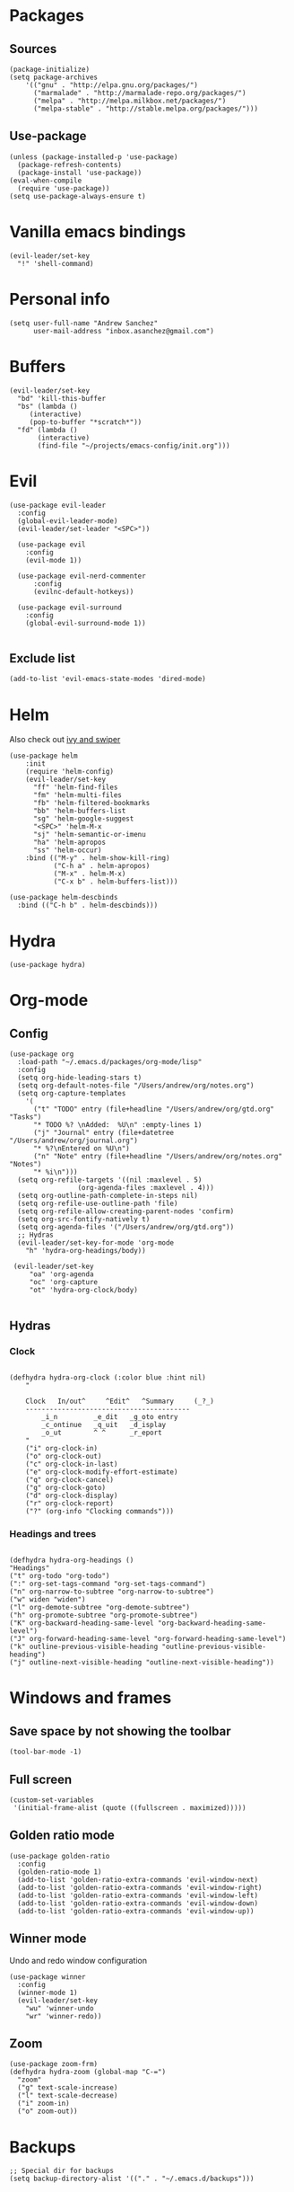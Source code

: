 * Packages
** Sources 
#+begin_src elisp :tangle yes
  (package-initialize)
  (setq package-archives
      '(("gnu" . "http://elpa.gnu.org/packages/")
        ("marmalade" . "http://marmalade-repo.org/packages/")
        ("melpa" . "http://melpa.milkbox.net/packages/")
        ("melpa-stable" . "http://stable.melpa.org/packages/")))
#+end_src
** Use-package
#+begin_src elisp :tangle yes
(unless (package-installed-p 'use-package)
  (package-refresh-contents)
  (package-install 'use-package))
(eval-when-compile
  (require 'use-package))
(setq use-package-always-ensure t)
#+end_src
* Vanilla emacs bindings
#+begin_src elisp :tangle yes
  (evil-leader/set-key
    "!" 'shell-command)
#+end_src
* Personal info
#+begin_src elisp :tangle yes
(setq user-full-name "Andrew Sanchez"
      user-mail-address "inbox.asanchez@gmail.com")
#+end_src
* Buffers
#+begin_src elisp :tangle yes
  (evil-leader/set-key
    "bd" 'kill-this-buffer
    "bs" (lambda ()
	   (interactive)
	   (pop-to-buffer "*scratch*"))
    "fd" (lambda ()
	     (interactive)
	     (find-file "~/projects/emacs-config/init.org")))
#+end_src
* Evil
#+BEGIN_SRC elisp :tangle yes
  (use-package evil-leader
    :config
    (global-evil-leader-mode)
    (evil-leader/set-leader "<SPC>"))

    (use-package evil
      :config
      (evil-mode 1))

    (use-package evil-nerd-commenter
        :config
        (evilnc-default-hotkeys))

    (use-package evil-surround
      :config
      (global-evil-surround-mode 1))

#+END_SRC

#+RESULTS:
: t

** Exclude list
#+BEGIN_SRC elisp :tangle yes
(add-to-list 'evil-emacs-state-modes 'dired-mode)
#+END_SRC

* Helm
  Also check out [[https://github.com/abo-abo/swiper][ivy and swiper]]
#+BEGIN_SRC elisp :tangle yes
  (use-package helm
      :init
      (require 'helm-config)
      (evil-leader/set-key
        "ff" 'helm-find-files
        "fm" 'helm-multi-files
        "fb" 'helm-filtered-bookmarks
        "bb" 'helm-buffers-list
        "sg" 'helm-google-suggest
        "<SPC>" 'helm-M-x
        "sj" 'helm-semantic-or-imenu
        "ha" 'helm-apropos
        "ss" 'helm-occur)
      :bind (("M-y" . helm-show-kill-ring)
             ("C-h a" . helm-apropos)
             ("M-x" . helm-M-x)
             ("C-x b" . helm-buffers-list)))

  (use-package helm-descbinds
    :bind (("C-h b" . helm-descbinds)))
#+END_SRC

#+RESULTS:
  
* Hydra
#+BEGIN_SRC elisp :tangle yes
(use-package hydra)
#+END_SRC
#+end_src
* Org-mode
** Config
#+BEGIN_SRC elisp :tangle yes
  (use-package org
    :load-path "~/.emacs.d/packages/org-mode/lisp"
    :config
    (setq org-hide-leading-stars t)
    (setq org-default-notes-file "/Users/andrew/org/notes.org")
    (setq org-capture-templates
	  '(
	    ("t" "TODO" entry (file+headline "/Users/andrew/org/gtd.org" "Tasks")
	    "* TODO %? \nAdded:  %U\n" :empty-lines 1)
	    ("j" "Journal" entry (file+datetree "/Users/andrew/org/journal.org")
	    "* %?\nEntered on %U\n")
	    ("n" "Note" entry (file+headline "/Users/andrew/org/notes.org" "Notes")
	    "* %i\n")))
    (setq org-refile-targets '((nil :maxlevel . 5)
			       (org-agenda-files :maxlevel . 4)))
    (setq org-outline-path-complete-in-steps nil)
    (setq org-refile-use-outline-path 'file)
    (setq org-refile-allow-creating-parent-nodes 'confirm)
    (setq org-src-fontify-natively t)
    (setq org-agenda-files '("/Users/andrew/org/gtd.org"))
    ;; Hydras
    (evil-leader/set-key-for-mode 'org-mode
      "h" 'hydra-org-headings/body))

   (evil-leader/set-key
       "oa" 'org-agenda
       "oc" 'org-capture
       "ot" 'hydra-org-clock/body)

#+END_SRC

** Hydras
*** Clock
   
#+BEGIN_SRC elisp :tangle yes

   (defhydra hydra-org-clock (:color blue :hint nil)
       "

       Clock   In/out^     ^Edit^   ^Summary     (_?_)
       -----------------------------------------
	       _i_n         _e_dit   _g_oto entry
	       _c_ontinue   _q_uit   _d_isplay
	       _o_ut        ^ ^      _r_eport
       "
       ("i" org-clock-in)
       ("o" org-clock-out)
       ("c" org-clock-in-last)
       ("e" org-clock-modify-effort-estimate)
       ("q" org-clock-cancel)
       ("g" org-clock-goto)
       ("d" org-clock-display)
       ("r" org-clock-report)
       ("?" (org-info "Clocking commands")))
 #+END_SRC
*** Headings and trees
#+BEGIN_SRC elisp :tangle yes

    (defhydra hydra-org-headings ()
    "Headings"
	("t" org-todo "org-todo")
	(":" org-set-tags-command "org-set-tags-command")
	("n" org-narrow-to-subtree "org-narrow-to-subtree")
	("w" widen "widen")
	("l" org-demote-subtree "org-demote-subtree")
	("h" org-promote-subtree "org-promote-subtree")
	("K" org-backward-heading-same-level "org-backward-heading-same-level")
	("J" org-forward-heading-same-level "org-forward-heading-same-level")
	("k" outline-previous-visible-heading "outline-previous-visible-heading")
	("j" outline-next-visible-heading "outline-next-visible-heading"))
#+END_SRC

#+RESULTS:
: hydra-org-headings/body

* Windows and frames
** Save space by not showing the toolbar
#+BEGIN_SRC elisp :tangle yes
(tool-bar-mode -1)
#+END_SRC

** Full screen
#+BEGIN_SRC elisp :tangle yes
(custom-set-variables
 '(initial-frame-alist (quote ((fullscreen . maximized)))))
#+END_SRC

** Golden ratio mode
#+BEGIN_SRC elisp :tangle yes
  (use-package golden-ratio
    :config
    (golden-ratio-mode 1)
    (add-to-list 'golden-ratio-extra-commands 'evil-window-next)
    (add-to-list 'golden-ratio-extra-commands 'evil-window-right)
    (add-to-list 'golden-ratio-extra-commands 'evil-window-left)
    (add-to-list 'golden-ratio-extra-commands 'evil-window-down)
    (add-to-list 'golden-ratio-extra-commands 'evil-window-up))
#+end_src
#+END_SRC
** Winner mode
Undo and redo window configuration
#+begin_src elisp :tangle yes
  (use-package winner
    :config
    (winner-mode 1)
    (evil-leader/set-key
      "wu" 'winner-undo
      "wr" 'winner-redo))
#+end_src

** Zoom
#+begin_src elisp :tangle yes
  (use-package zoom-frm)
  (defhydra hydra-zoom (global-map "C-=")
    "zoom"
    ("g" text-scale-increase)
    ("l" text-scale-decrease)
    ("i" zoom-in)
    ("o" zoom-out))
#+end_src

#+RESULTS:
: hydra-zoom/body

* Backups
#+BEGIN_SRC elisp :tangle yes
;; Special dir for backups
(setq backup-directory-alist '(("." . "~/.emacs.d/backups")))
#+END_SRC

* Magit
Not sure why these aren't working

:config (setq magit-git-executable '("~/usr/bin/git"))
'(magit-git-executable "~/usr/bin/git")

#+BEGIN_SRC elisp :tangle yes
    (use-package magit
      :config
      (evil-leader/set-key
        "gs" 'magit-status))
#+END_SRC

#+RESULTS:
: t

* Better defaults
Also look at sensible-defaults
#+BEGIN_SRC elisp :tangle yes
(show-paren-mode 1)
(menu-bar-mode -1)
(when (fboundp 'tool-bar-mode)
    (tool-bar-mode -1))
(when (fboundp 'scroll-bar-mode)
    (scroll-bar-mode -1))
(when (fboundp 'horizontal-scroll-bar-mode)
    (horizontal-scroll-bar-mode -1))

(require 'uniquify)
(setq uniquify-buffer-name-style 'forward)

(require 'saveplace)
(setq-default save-place t)
(fset 'yes-or-no-p 'y-or-n-p)
#+END_SRC

#+RESULTS:
: y-or-n-p

* Tramp
  This doesn't actually seem to be faster...
#+BEGIN_SRC elisp :tangle no
(setq tramp-default-method "ssh")
#+END_SRC

* Which-key
  Also check out [[https://github.com/nonsequitur/smex][smex]] 
#+BEGIN_SRC elisp :tangle yes
(use-package which-key
    :config
    (which-key-mode))
#+END_SRC
* Python
#+BEGIN_SRC elisp :tangle yes
  (use-package python
    :config
    (setq python-shell-exec-path '("~/anaconda3/bin/python"))
    (evil-leader/set-key-for-mode 'python-mode
      "a" 'hydra-anaconda/body))

  (use-package anaconda-mode)
  (add-hook 'python-mode-hook
	    'anaconda-mode
	    'anaconda-eldoc-mode)

  (defhydra hydra-anaconda (:color blue :hint nil)
"
^Anaconda^
----------
_d_: find definitions
_a_: find assignments
_r_: find references
_b_: go back
_s_: show doc
"
      ("d" anaconda-mode-find-definitions)
      ("a" anaconda-mode-find-assignments)
      ("r" anaconda-mode-find-references)
      ("b" anaconda-mode-go-back)
      ("s" anaconda-mode-show-doc))
#+end_src

* Exec-path-from-shell
  Doesn't seem to work for me :(
#+BEGIN_SRC elisp
(use-package exec-path-from-shell)
(when (memq window-system '(mac ns x))
  (exec-path-from-shell-initialize))
#+END_SRC

* Smartparens
#+BEGIN_SRC elisp :tangle yes
  (use-package smartparens
      :init
      (require 'smartparens-config)
      :config
      (autoload 'smartparens-mode "paredit" "Turn on pseudo-structural editing of Lisp code." t)
      (add-hook 'emacs-lisp-mode-hook       #'smartparens-mode)
      (add-hook 'eval-expression-minibuffer-setup-hook #'smartparens-mode)
      (add-hook 'ielm-mode-hook             #'smartparens-mode)
      (add-hook 'lisp-mode-hook             #'smartparens-mode)
      (add-hook 'lisp-interaction-mode-hook #'smartparens-mode)
      (add-hook 'scheme-mode-hook           #'smartparens-mode))
#+END_SRC

* Projectile
#+BEGIN_SRC elisp :tangle yes

    (use-package projectile
      :init
      (projectile-mode)
      :config
      (evil-leader/set-key
      "p" 'projectile-command-map))

    (use-package helm-projectile
      :config
      (require 'helm-projectile)
      (helm-projectile-on))

#+END_SRC

* Yasnippet
  (use-package yasnippet :load-path "~/.emacs.d/packages/yasnippet"
    :config
    (require 'yasnippet)
    (yas-global-mode 1))
#+BEGIN_SRC elisp :tangle yes
#+END_SRC

#+RESULTS:
: hydra-yasnippet/body

* Themes and fonts
#+BEGIN_SRC elisp :tangle yes
(use-package solarized-theme)
(load-theme 'solarized-dark t)
(set-face-attribute 'default t :font 
  "-*-Source Code Pro-normal-normal-normal-*-*-*-*-*-m-0-iso10646-1")
#+END_SRC

#+RESULTS:

* Completion

#+BEGIN_SRC elisp :tangle yes
  (use-package company)
  (eval-after-load "company"
    '(add-to-list 'company-backends 'company-anaconda))
#+END_SRC

#+RESULTS:
: t

* Future
** TODO Create list for globally enabled packages
